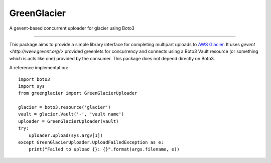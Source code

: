 GreenGlacier
=======================

A gevent-based concurrent uploader for glacier using Boto3

----

This package aims to provide a simple library interface for completing multipart
uploads to `AWS Glacier <https://aws.amazon.com/glacier/>`_. It uses `gevent
<http://www.gevent.org/>` provided greenlets for concurrency and connects using
a Boto3 Vault resource (or something which is acts like one) provided by the
consumer. This package does not depend directly on Boto3.

A reference implementation:

::

    import boto3
    import sys
    from greenglacier import GreenGlacierUploader

    glacier = boto3.resource('glacier')
    vault = glacier.Vault('-', 'vault name')
    uploader = GreenGlacierUploader(vault)
    try:
        uploader.upload(sys.argv[1])
    except GreenGlacierUploader.UploadFailedException as e:
        print("Failed to upload {}: {}".format(args.filename, e))


